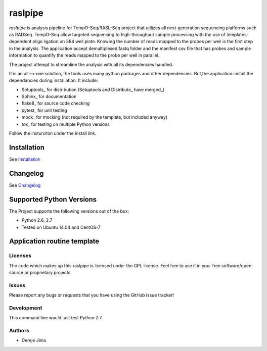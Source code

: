 =========================
raslpipe
=========================


.. image:: https://travis-ci.org/demis001/raslpipe.png
   :target: https://travis-ci.org/demis001/raslpipe

`raslpipe` is analysis pipeline for TempO-Seq/RASL-Seq project that utilizes all next-generation  sequencing platforms such as RADSeq. TempO-Seq allow targeted sequencing to high-throughput sample  processing with the use of templates-dependent oligo ligation on 384 well plate. Knowing the number of reads mapped to the probes per well is the first step in the analysis. The application accept demultiplexed fastq folder and the manifest csv file that has probes and sample information to quantify the reads mapped to the probe per well in parallel.

The project attempt to streamline the analysis with all its dependencies handled.

It is an all-in-one solution, the tools uses many python packages and other dependencies. But,the application install the dependancies during installation.  It include:

* Setuptools_ for distribution (Setuptools and Distribute_ have merged_)
* Sphinx_ for documentation
* flake8_ for source code checking
* pytest_ for unit testing
* mock_ for mocking (not required by the template, but included anyway)
* tox_ for testing on multiple Python versions


Follow the insturciton under the install link.

Installation
------------

See `Installation <docs/source/install.rst>`_

Changelog
---------

See `Changelog <CHANGELOG.rst>`_
   
Supported Python Versions
-------------------------

The Project  supports the following versions out of the box:

* Python 2.6, 2.7
* Tested on Ubuntu 14.04 and CentOS-7

Application routine template
----------------------------

.. image:: raslpip_stages_to_run.png


Licenses
========

The code which makes up this raslpipe is licensed under the GPL license. Feel free to use it in your free software/open-source or proprietary projects.


Issues
======

Please report any bugs or requests that you have using the GitHub issue tracker!

Development
===========

This command line would just test Python 2.7.

Authors
=======

* Dereje Jima
